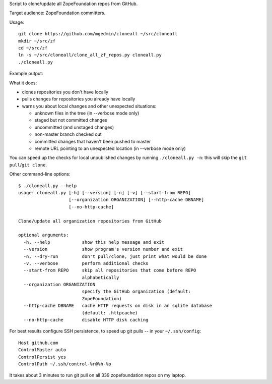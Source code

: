 Script to clone/update all ZopeFoundation repos from GitHub.

Target audience: ZopeFoundation committers.

Usage::

    git clone https://github.com/mgedmin/cloneall ~/src/cloneall
    mkdir ~/src/zf
    cd ~/src/zf
    ln -s ~/src/cloneall/clone_all_zf_repos.py cloneall.py
    ./cloneall.py

Example output:

.. image:: https://asciinema.org/a/29580.png
   :alt: asciicast
   :width: 582
   :height: 380
   :align: center
   :target: https://asciinema.org/a/29580

What it does:

- clones repositories you don't have locally
- pulls changes for repositories you already have locally
- warns you about local changes and other unexpected situations:

  - unknown files in the tree (in --verbose mode only)
  - staged but not committed changes
  - uncommitted (and unstaged changes)
  - non-master branch checked out
  - committed changes that haven't been pushed to master
  - remote URL pointing to an unexpected location (in --verbose mode only)

You can speed up the checks for local unpublished changes by running
``./cloneall.py -n``: this will skip the ``git pull``/``git clone``.

Other command-line options::

    $ ./cloneall.py --help
    usage: cloneall.py [-h] [--version] [-n] [-v] [--start-from REPO]
                       [--organization ORGANIZATION] [--http-cache DBNAME]
                       [--no-http-cache]

    Clone/update all organization repositories from GitHub

    optional arguments:
      -h, --help            show this help message and exit
      --version             show program's version number and exit
      -n, --dry-run         don't pull/clone, just print what would be done
      -v, --verbose         perform additional checks
      --start-from REPO     skip all repositories that come before REPO
                            alphabetically
      --organization ORGANIZATION
                            specify the GitHub organization (default:
                            ZopeFoundation)
      --http-cache DBNAME   cache HTTP requests on disk in an sqlite database
                            (default: .httpcache)
      --no-http-cache       disable HTTP disk caching

For best results configure SSH persistence, to speed up git pulls -- in your
``~/.ssh/config``::

    Host github.com
    ControlMaster auto
    ControlPersist yes
    ControlPath ~/.ssh/control-%r@%h-%p

It takes about 3 minutes to run git pull on all 339 zopefoundation repos on my
laptop.
